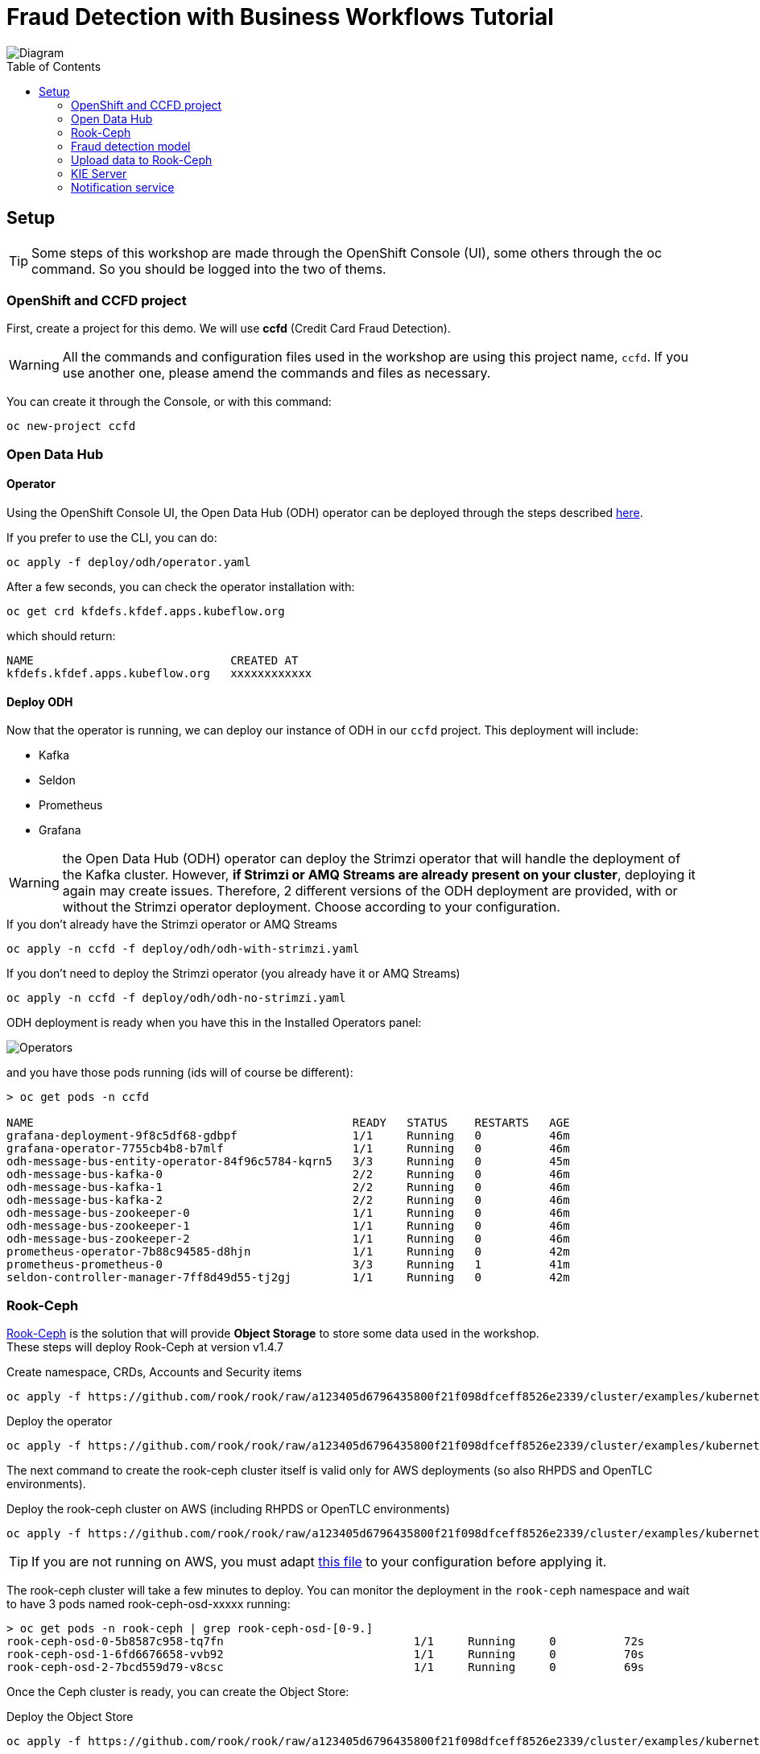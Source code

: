 = Fraud Detection with Business Workflows Tutorial
:toc: macro

image::img/diagram.png[Diagram]

toc::[]

== Setup

TIP: Some steps of this workshop are made through the OpenShift Console (UI), some others through the oc command. So you should be logged into the two of thems.

=== OpenShift and CCFD project

First, create a project for this demo. We will use *ccfd* (Credit Card Fraud Detection). 

WARNING: All the commands and configuration files used in the workshop are using this project name, `ccfd`. If you use another one, please amend the commands and files as necessary.

You can create it through the Console, or with this command:

[source,bash]
----
oc new-project ccfd
----

=== Open Data Hub

==== Operator

Using the OpenShift Console UI, the Open Data Hub (ODH) operator can be deployed through the steps described https://opendatahub.io/docs/getting-started/quick-installation.html[here].

If you prefer to use the CLI, you can do:

[source,bash]
----
oc apply -f deploy/odh/operator.yaml
----

After a few seconds, you can check the operator installation with:
[source,bash]
----
oc get crd kfdefs.kfdef.apps.kubeflow.org
----
which should return:
[source,bash]
----
NAME                             CREATED AT
kfdefs.kfdef.apps.kubeflow.org   xxxxxxxxxxxx
----


==== Deploy ODH

Now that the operator is running, we can deploy our instance of ODH in our `ccfd` project. This deployment will include:

- Kafka
- Seldon
- Prometheus
- Grafana

WARNING: the Open Data Hub (ODH) operator can deploy the Strimzi operator that will handle the deployment of the Kafka cluster. However, *if Strimzi or AMQ Streams are already present on your cluster*, deploying it again may create issues. Therefore, 2 different versions of the ODH deployment are provided, with or without the Strimzi operator deployment. Choose according to your configuration.

.If you don't already have the Strimzi operator or AMQ Streams
[source,bash]
----
oc apply -n ccfd -f deploy/odh/odh-with-strimzi.yaml
----

.If you don't need to deploy the Strimzi operator (you already have it or AMQ Streams)
[source,bash]
----
oc apply -n ccfd -f deploy/odh/odh-no-strimzi.yaml
----

ODH deployment is ready when you have this in the Installed Operators panel:

image::img/operators.png[Operators]

and you have those pods running (ids will of course be different):

[source,bash]
----
> oc get pods -n ccfd

NAME                                               READY   STATUS    RESTARTS   AGE
grafana-deployment-9f8c5df68-gdbpf                 1/1     Running   0          46m
grafana-operator-7755cb4b8-b7mlf                   1/1     Running   0          46m
odh-message-bus-entity-operator-84f96c5784-kqrn5   3/3     Running   0          45m
odh-message-bus-kafka-0                            2/2     Running   0          46m
odh-message-bus-kafka-1                            2/2     Running   0          46m
odh-message-bus-kafka-2                            2/2     Running   0          46m
odh-message-bus-zookeeper-0                        1/1     Running   0          46m
odh-message-bus-zookeeper-1                        1/1     Running   0          46m
odh-message-bus-zookeeper-2                        1/1     Running   0          46m
prometheus-operator-7b88c94585-d8hjn               1/1     Running   0          42m
prometheus-prometheus-0                            3/3     Running   1          41m
seldon-controller-manager-7ff8d49d55-tj2gj         1/1     Running   0          42m
----

=== Rook-Ceph

https://rook.github.io/docs/rook/v1.4/[Rook-Ceph] is the solution that will provide *Object Storage* to store some data used in the workshop. +
These steps will deploy Rook-Ceph at version v1.4.7

.Create namespace, CRDs, Accounts and Security items
[source,bash]
----
oc apply -f https://github.com/rook/rook/raw/a123405d6796435800f21f098dfceff8526e2339/cluster/examples/kubernetes/ceph/common.yaml
----

.Deploy the operator
[source,bash]
----
oc apply -f https://github.com/rook/rook/raw/a123405d6796435800f21f098dfceff8526e2339/cluster/examples/kubernetes/ceph/operator-openshift.yaml
----

The next command to create the rook-ceph cluster itself is valid only for AWS deployments (so also RHPDS and OpenTLC environments).

.Deploy the rook-ceph cluster on AWS (including RHPDS or OpenTLC environments)
[source,bash]
----
oc apply -f https://github.com/rook/rook/raw/a123405d6796435800f21f098dfceff8526e2339/cluster/examples/kubernetes/ceph/cluster-on-pvc.yaml
----

TIP: If you are not running on AWS, you must adapt https://github.com/rook/rook/blob/v1.4.7/cluster/examples/kubernetes/ceph/cluster.yaml[this file] to your configuration before applying it.

The rook-ceph cluster will take a few minutes to deploy. You can monitor the deployment in the `rook-ceph` namespace and wait to have 3 pods named rook-ceph-osd-xxxxx running:

[source,bash]
----
> oc get pods -n rook-ceph | grep rook-ceph-osd-[0-9.]
rook-ceph-osd-0-5b8587c958-tq7fn                            1/1     Running     0          72s
rook-ceph-osd-1-6fd6676658-vvb92                            1/1     Running     0          70s
rook-ceph-osd-2-7bcd559d79-v8csc                            1/1     Running     0          69s
----

Once the Ceph cluster is ready, you can create the Object Store:

.Deploy the Object Store
[source,bash]
----
oc apply -f https://github.com/rook/rook/raw/a123405d6796435800f21f098dfceff8526e2339/cluster/examples/kubernetes/ceph/object.yaml
----

You can verify the Object Store and the Rados Gateway pod (the component providing the S3 interface) are Ok with this:

[source,bash]
----
> oc -n rook-ceph get pods | grep rgw
rook-ceph-rgw-my-store-a-6d7df9db-nlbns                     1/1     Running     0          79s
----

To acces the object store externally, you must create a route to the rook service, `rook-ceph-rgw-my-store` (in the rook-ceph namespace) to expose the endpoint. This endpoint url will be used to access the S3 interface from the example notebooks.

.Create the route
[source,bash]
----
oc expose -n rook-ceph --name='s3' svc/rook-ceph-rgw-my-store
----

Your Route will be in the form http://s3-rook-ceph.apps.<Name_of_your_cluster>. You can get it with this command:

.Get the S3 route
[source,bash]
----
echo http://$(oc get route -n rook-ceph | grep s3 | awk '{print $2}') 
----

Create now the Bucket Storage Class, which will allow easy provisioning of buckets later on.

.Create the Storage Class
[source,bash]
----
oc apply -f https://github.com/rook/rook/raw/a123405d6796435800f21f098dfceff8526e2339/cluster/examples/kubernetes/ceph/storageclass-bucket-delete.yaml
----

=== Fraud detection model

We already have trained a fraud detection model that you can deploy with the Seldon operator (deployed with ODH), using the file `deploy/model/modelfull.yaml` in this repository:

.Deploy the Fraud Detection model with Seldon
[source,bash]
----
oc apply -n ccfd -f deploy/model/modelfull.yaml
----

Check and make sure the model is created (this step will take a couple of minutes):

[source,bash]
----
oc -n ccfd get seldondeployments
oc -n ccfd get pods | grep modelfull
----

You should have a pod named `modelfull-modelfull-0-modelfull-xxxxxxxxx` with the Running status, and 2/2 pods.

Now create a route to access the model by using the file `deploy/model/modelfull-route.yaml` in this repo:

[source,bash]
----
oc apply -n ccfd -f deploy/model/modelfull-route.yaml
----

Your model is now served from an externally accessible endpoint. You can get its address with this command:

[source,bash]
----
echo http://$(oc get route -n ccfd | grep modelfull | awk '{print $2}') 
----

Example result: http://modelfull-ccfd.apps.cluster-dae8.dae8.example.opentlc.com

You can now test the model with this command. You should get the exact same result:

.query:
[source,bash]
----
curl -X POST -H 'Content-Type: application/json' -d '{"strData": "0.365194527642578,0.819750231339882,-0.5927999453145171,-0.619484351930421,-2.84752569239798,1.48432160780265,0.499518887687186,72.98"}' http://$(oc get route -n ccfd | grep modelfull | awk '{print $2}')/api/v1.0/predictions
----
.result:
[source,json]
----
{"data":{"names":[],"tensor":{"shape":[1],"values":[0]}},"meta":{"metrics":[{"key":"V3","type":"GAUGE","value":0.365194527642578},{"key":"V4","type":"GAUGE","value":0.819750231339882},{"key":"V10","type":"GAUGE","value":-0.5927999453145171},{"key":"V11","type":"GAUGE","value":-0.619484351930421},{"key":"V12","type":"GAUGE","value":-2.84752569239798},{"key":"V14","type":"GAUGE","value":1.48432160780265},{"key":"V17","type":"GAUGE","value":0.499518887687186},{"key":"Amount","type":"GAUGE","value":72.98},{"key":"proba_1","type":"GAUGE","value":0.052660697016054275}]}}
----

Finally, enable Prometheus metrics scraping by deploying a ServiceMonitor for the Seldon service (general metrics), and a PodMonitor for the custom metrics we are exposing:

[source,bash]
----
oc apply -n ccfd -f deploy/model/modelfull-servicemonitor.yaml
oc apply -n ccfd -f deploy/model/modelfull-custom-metrics-monitor.yaml
----

=== Upload data to Rook-Ceph

==== Bucket creation though Object Bucket Claims

We will store our base data in an Object Store bucket. There are many ways to create a bucket, but here is a method using an Object Bucket Claim. With Rook-Ceph that we deployed earlier, you can use this configuration:

.Create bucket with Rook-Ceph
[source,bash]
----
oc apply -n ccfd -f deploy/storage/obc-rook.yaml
----

You can now retrieve the informations needed to connect to the storage. +

You can find this information through the OCP console, in the "Config Maps" and "Secrets" sections for the `ccfd` (selecting ccdata and clicking on "Reveal values"), or do this through the CLI:

.Access Key
[source,bash]
----
oc get secret/ccdata -o yaml | grep [^:]AWS_ACCESS_KEY_ID | awk '{print $2}' | base64 -d - 
----

.Secret Key
[source,bash]
----
oc get secret/ccdata -o yaml | grep [^:]AWS_SECRET_ACCESS_KEY | awk '{print $2}' | base64 -d - 
----

.Bucket name
[source,bash]
----
oc get cm/ccdata -o yaml | grep [^:]BUCKET_NAME | awk '{print $2}'
----

.Host (Internal access)
[source,bash]
----
oc get cm/ccdata -o yaml | grep [^:]BUCKET_HOST | awk '{print $2}'
----

.Host (External access)
[source,bash]
----
echo http://$(oc get -n rook-ceph route/s3 -o yaml | grep -m 1 '[^\-] host:' | awk '{print $2}')
----

==== Create a Secret to store your keys

This secret will be used later on by the pods that need access to S3, like the Kafka Producer.

[source,bash]
----
oc create secret generic keysecret -n ccfd --from-literal='accesskey=<Replace with Access Key>' --from-literal='secretkey=<Replace with Secret Key>'
----

TIP: If you have created your bucket through an Object Bucket Claim you can directly do this in one line:

[source,bash]
----
oc create secret generic keysecret -n ccfd --from-literal="accesskey=$(oc get secret/ccdata -o yaml | grep [^:]AWS_ACCESS_KEY_ID | awk '{print $2}' | base64 -d -)" --from-literal="secretkey=$(oc get secret/ccdata -o yaml | grep [^:]AWS_SECRET_ACCESS_KEY | awk '{print $2}' | base64 -d -)"
----


==== Upload data to your S3 bucket

Now that you have all the necessary information, you can upload data to your newly created bucket. Again, there are many ways to do that, but here is an example using the https://github.com/aws/aws-cli[aws client].

If you don't have the aws client already you can install it from https://github.com/aws/aws-cli[here].

.Method 1: Configure manually the client (Only enter key and secret, leave all other fields as default)
[source,bash]
----
aws configure
----

.Method 2: One line configuration
[source,bash]
----
aws configure set aws_access_key_id $(oc get secret/ccdata -o yaml | grep [^:]AWS_ACCESS_KEY_ID | awk '{print $2}' | base64 -d -) & aws configure set aws_secret_access_key $(oc get secret/ccdata -o yaml | grep [^:]AWS_SECRET_ACCESS_KEY | awk '{print $2}' | base64 -d -)
----

.Check if connection is working using the route (you can use oc get route -n rook-ceph):
[source,bash]
----
aws s3 ls --endpoint-url <S3_ENDPOINT_URL>
----

.or directly:
[source,bash]
----
aws s3 ls --endpoint-url http://$(oc get -n rook-ceph route/s3 -o yaml | grep -m 1 '[^\-] host:' | awk '{print $2}')
----

It should return something like: `2020-12-16 11:33:56 ccdata-88a98651-6afc-405a-9c28-e49063ad28c5`.

WARNING: For the previous command and all others using the aws client: if your endpoint is using SSL (starts with https) but your OpenShift installation has not been done with recognized certificates, you must add `--no-verify-ssl` at the end of all your commands.

Now, copy the credit card transaction creditcard.csv file (available https://s3.amazonaws.com/com.redhat.csds.odh.tutorial-data/data_creditcard.csv[here]) and upload it using (replace < > vars):

[source,bash]
----
wget -qO- https://s3.amazonaws.com/com.redhat.csds.odh.tutorial-data/data_creditcard.csv | aws s3 cp - --endpoint-url <S3_ENDPOINT_URL> s3://<s3_bucket>/OPEN/uploaded/creditcard.csv --acl public-read-write
----

e.g.: `wget -qO- https://s3.amazonaws.com/com.redhat.csds.odh.tutorial-data/data_creditcard.csv | aws s3 cp - --endpoint-url https://s3-rook-ceph.apps.perf3.ocs.lab.eng.blr.redhat.com s3://ccdata-5a225950-c53c-4f10-af42-f49c3c29d03a/OPEN/uploaded/creditcard.csv --acl public-read-write`

TIP: You can do this in one (long...) command by using all the commands we've seen previously in substitution mode:

[source,bash]
----
wget -qO- https://s3.amazonaws.com/com.redhat.csds.odh.tutorial-data/data_creditcard.csv | aws s3 cp - --endpoint-url http://$(oc get -n rook-ceph route/s3 -o yaml | grep -m 1 '[^\-] host:' | awk '{print $2}') s3://$(oc get -n ccfd cm/ccdata -o yaml | grep [^:]BUCKET_NAME | awk '{print $2}')/OPEN/uploaded/creditcard.csv --acl public-read-write
----

.Verify the file is uploaded using:
[source,bash]
----
aws s3 ls s3://<s3_bucket>/OPEN/uploaded/ --endpoint-url <ROOK_CEPH_URL>
----

.Or with one line again:
[source,bash]
----
aws s3 ls s3://$(oc get -n ccfd cm/ccdata -o yaml | grep [^:]BUCKET_NAME | awk '{print $2}')/OPEN/uploaded/ --endpoint-url http://$(oc get -n rook-ceph route/s3 -o yaml | grep -m 1 '[^\-] host:' | awk '{print $2}')
----

Both commands flavours should return: `XXXX-XX-XX XX:XX:XX  150259138 creditcard.csv`

=== KIE Server

==== Seldon model for the prediction service

In order to use jBPM's prediction service from User Tasks, a second Seldon model must be deployed using:

[source,bash]
----
oc new-app quay.io/odh-workshops/ccfd-business-workflow-tutorial-ccfd-seldon-usertask-model:1.1-CCFD
----

==== Execution server

To deploy the KIE server you can use the deploy/ccd-service.yaml on this repo and run:

[source,bash]
----
oc apply -f deploy/ccd-service.yaml -n ccfd
----

The KIE server can be configured by editing the enviroment variables in that file, under the env key.
Some configurable values are:


SELDON_URL, location the Seldon server providing fraudulent score prediction

CUSTOMER_NOTIFICATION_TOPIC, Kafka topic for outgoing customer notifications

BROKER_URL, Kafka broker location and port


==== Execution server optional configuration
If the Seldon server requires an authentication token, this can be passed to the KIE server by adding the following environment variable to deploy/ccd-service.yaml:

[source,yaml]
----
- name: SELDON_TOKEN
  value: <SELDON_TOKEN>
----

By default, the KIE server will request a prediction to the endpoint <SELDON_URL>/predict. If however, your Seldon deployment uses another prediction endpoint, you can specify it by adding the SELDON_ENDPOINT enviroment variable, for instance:

[source,yaml]
----
- name: SELDON_ENDPOINT
  value: 'api/v0.1/predictions'
----

The HTTP connection parameters can also be configured, namely the connection pool size and the connections timeout. The timeout value provided is treated as milliseconds. For instance:

[source,yaml]
----
- name: SELDON_TIMEOUT
  value: '5000' # five second timeout
- name: SELDON_POOL_SIZE
  value: '5' # allows for 5 simulataneous HTTP connections
----

The prediction service's confidence threshold, above which a prediction automatically assigns an output and
closes the user task can be also provided. It is assumed to be a probability value between 0.0 and 1.0.
If not provided, the default value is 1.0. To specify it use:

[source,yaml]
----
- name: CONFIDENCE_THRESHOLD
  value: '0.5' # as an example
----

If you want to interact with the KIE server's REST interface from outside OpenShift, you can expose its service with

[source,bash]
----
oc expose svc/ccd-service
----

=== Notification service

The notification service is an event-driven micro-service responsible for relaying notifications to the customer and customer responses.

If a message is sent to a "customer outgoing" Kafka topic, a notification is sent to the customer asking whether the transaction was legitimate or not. For this demo, the micro-service simulates customer interaction, but different communication methods can be built on top of it (email, SMS, etc).

If the customer replies (in both scenarios: they either made the transaction or not), a message is written to a "customer response" topic. The router (described below) subscribes to messages in this topic, and signals the business process with the customer response.
To deploy the notification service, we use the image ccfd-notification-service (available https://quay.io/repository/odh-workshops/ccfd-business-workflow-tutorial-ccfd-notification-service[here]), by running:

[source,bash]
----
oc apply -f deploy/notification-service.yaml -n ccfd
----

==== Camel router

The https://camel.apache.org/[Apache Camel] router is responsible consume messages arriving in specific topics, requesting a prediction to the Seldon model, and then triggering different REST endpoints according to that prediction.

The route is selected by executing configurable https://www.drools.org/[Drools] rules using the model's prediction as inout. Depending rules outcome a specific business process will be triggered on the KIE server.

To deploy a router with listens to the topic KAFKA_TOPIC from Kafka's broker BROKER_URL and starts a process instance on the KIE server at KIE_SERVER_URL, we can use the built image ccd-fuse (available https://quay.io/repository/odh-workshops/ccfd-business-workflow-tutorial-ccd-fuse[here]):

[source,bash]
----
oc apply -f deploy/router.yaml -n ccfd
----

==== Kafka Producer

The Kafka Producer needs specific parameters to read from S3 interface and call the model's REST prediction endpoint. +

We will use a template to deploy multiple objects at once. You can either edit the parameters in the `deploy/kafka/producer-deployment.yaml` in this repository before processing the template, or pass the parameters direcly. The needed parameters are:

- NAMESPACE: The OpenShift project in use, normally `ccfd`
- S3ENDPOINT: The address of your S3 storage, you should use the internal cluster address (normally s3.openshift-storage.svc)
- S3BUCKET: The name of the bucket created earlier
- FILENAME: The location of hte `creditcard.csv` file in the data store (nornmaly OPEN/uploaded/creditcard.csv)

.If you have directly modified the producer-deployment.yaml file
[source,bash]
----
oc process -f deploy/kafka/producer-deployment.yaml | oc apply -f -
----

.If you are passing the parameters
[source,bash]
----
oc process -f deploy/kafka/producer-deployment.yaml -p NAMESPACE=<Replace Namespace> -p S3ENDPOINT=<Replace Endpoint> -p S3BUCKET=<Replace Bucket> -p FILENAME=<Replace Filename> | oc apply -f -
----

e.g.: `oc process -f deploy/kafka/producer-deployment.yaml -p NAMESPACE=ccfd -p S3ENDPOINT=http://s3.openshift-storage.svc -p S3BUCKET=ccdata-5a225950-c53c-4f10-af42-f49c3c29d03a -p FILENAME=OPEN/uploaded/creditcard.csv | oc apply -f -`

.Automated one-line version
[source,bash]
----
oc process -f deploy/kafka/producer-deployment.yaml -p NAMESPACE=ccfd -p S3ENDPOINT=http://$(oc get -n rook-ceph route/s3 -o yaml | grep -m 1 '[^\-] host:' | awk '{print $2}') -p S3BUCKET=$(oc get -n ccfd cm/ccdata -o yaml | grep [^:]BUCKET_NAME | awk '{print $2}') -p FILENAME=OPEN/uploaded/creditcard.csv | oc apply -f -
----

==== Grafana/Prometheus

Create the Service Monitors needed by Prometheus to scrap metrics from the Kie Server and the Router.+

.Kie Server Service Monitor
[source,bash]
----
oc apply -f deploy/servicemonitors/ccdserviceservicemonitor.yaml
----

.Camel Router Service Monitor
[source,bash]
----
oc apply -f deploy/servicemonitors/ccdfuseservicemonitor.yaml
----

From the Openshift portal click on the Prometheus route and explore some of the metrics. +

To launch Grafana dashboard click on the Grafana route. +

On top of the Kafka monitoring dashboard that comes with Open Data Hub, you can deploy the following ones:

.Seldon Core
[source,bash]
----
oc apply -f deploy/grafana/seldon-core-dashboard.yaml
----

.Seldon Model Prediction
[source,bash]
----
oc apply -f deploy/grafana/seldon-model-prediction.yaml
----

.Kie Server
[source,bash]
----
oc apply -f deploy/grafana/kie-dashboard.yaml
----

.Camel Router
[source,bash]
----
oc apply -f deploy/grafana/router-dashboard.yaml
----

